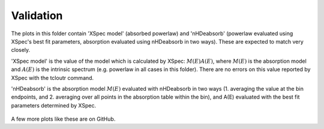 Validation
==========

The plots in this folder contain 'XSpec model' (absorbed powerlaw) and 'nHDeabsorb' (powerlaw evaluated using XSpec's best fit parameters, absorption evaluated using nHDeabsorb in two ways).
These are expected to match very closely.

'XSpec model' is the value of the model which is calculated by XSpec: :math:`M(E) A(E)`, where :math:`M(E)` is the absorption model and :math:`A(E)` is the intrinsic spectrum (e.g. powerlaw in all cases in this folder).
There are no errors on this value reported by XSpec with the tcloutr command.

'nHDeabsorb' is the absorption model :math:`M(E)` evaluated with nHDeabsorb in two ways (1. averaging the value at the bin endpoints, and 2. averaging over all points in the absorption table within the bin), and A(E) evaluated with the best fit parameters determined by XSpec.

    .. image:: ../src/nHDeabsorb/validation/sed_eflux_00032646001.png
       :alt: Plot of fluxes vs energy and residuals vs energy for ObsID 00032646001, for validation

    .. image:: ../src/nHDeabsorb/validation/sed_eflux_00041535055.png
       :alt: Plot of fluxes vs energy and residuals vs energy for ObsID 00041535055, for validation

A few more plots like these are on GitHub.

